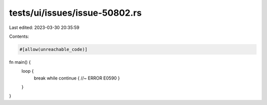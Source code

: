 tests/ui/issues/issue-50802.rs
==============================

Last edited: 2023-03-30 20:35:59

Contents:

.. code-block:: rs

    #[allow(unreachable_code)]

fn main() {
    loop {
        break while continue { //~ ERROR E0590
        }
    }
}


